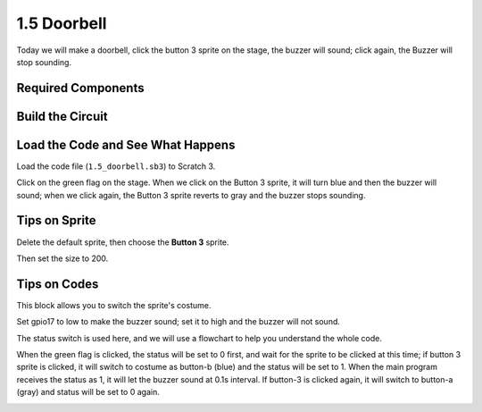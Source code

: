 1.5 Doorbell
==================

Today we will make a doorbell, click the button 3 sprite on the stage, the buzzer will sound; click again, the Buzzer will stop sounding.

.. image:: media/1.5header.png

Required Components
-----------------------

.. image:: media/list_1.5.png

Build the Circuit
---------------------

.. image:: media/image106.png

Load the Code and See What Happens
-----------------------------------------

Load the code file (``1.5_doorbell.sb3``) to Scratch 3.

Click on the green flag on the stage. When we click on the Button 3 sprite, it will turn blue and then the buzzer will sound; when we click again, the Button 3 sprite reverts to gray and the buzzer stops sounding.


Tips on Sprite
----------------

Delete the default sprite, then choose the **Button 3** sprite.

.. image:: media/1.5_scratch_button3.png

Then set the size to 200.

.. image:: media/1.5_scratch_button3_size.png

Tips on Codes
--------------

.. image:: media/buzzer4.png
  :width: 400

This block allows you to switch the sprite's costume.

.. image:: media/buzzer5.png
  :width: 400

Set gpio17 to low to make the buzzer sound; set it to high and the buzzer will not sound.


The status switch is used here, and we will use a flowchart to help you understand the whole code.

When the green flag is clicked, the status will be set to 0 first, and wait for the sprite to be clicked at this time; if button 3 sprite is clicked, it will switch to costume as button-b (blue) and the status will be set to 1. When the main program receives the status as 1, it will let the buzzer sound at 0.1s interval.
If button-3 is clicked again, it will switch to button-a (gray) and status will be set to 0 again.

.. image:: media/1.5_scratch_code.png

